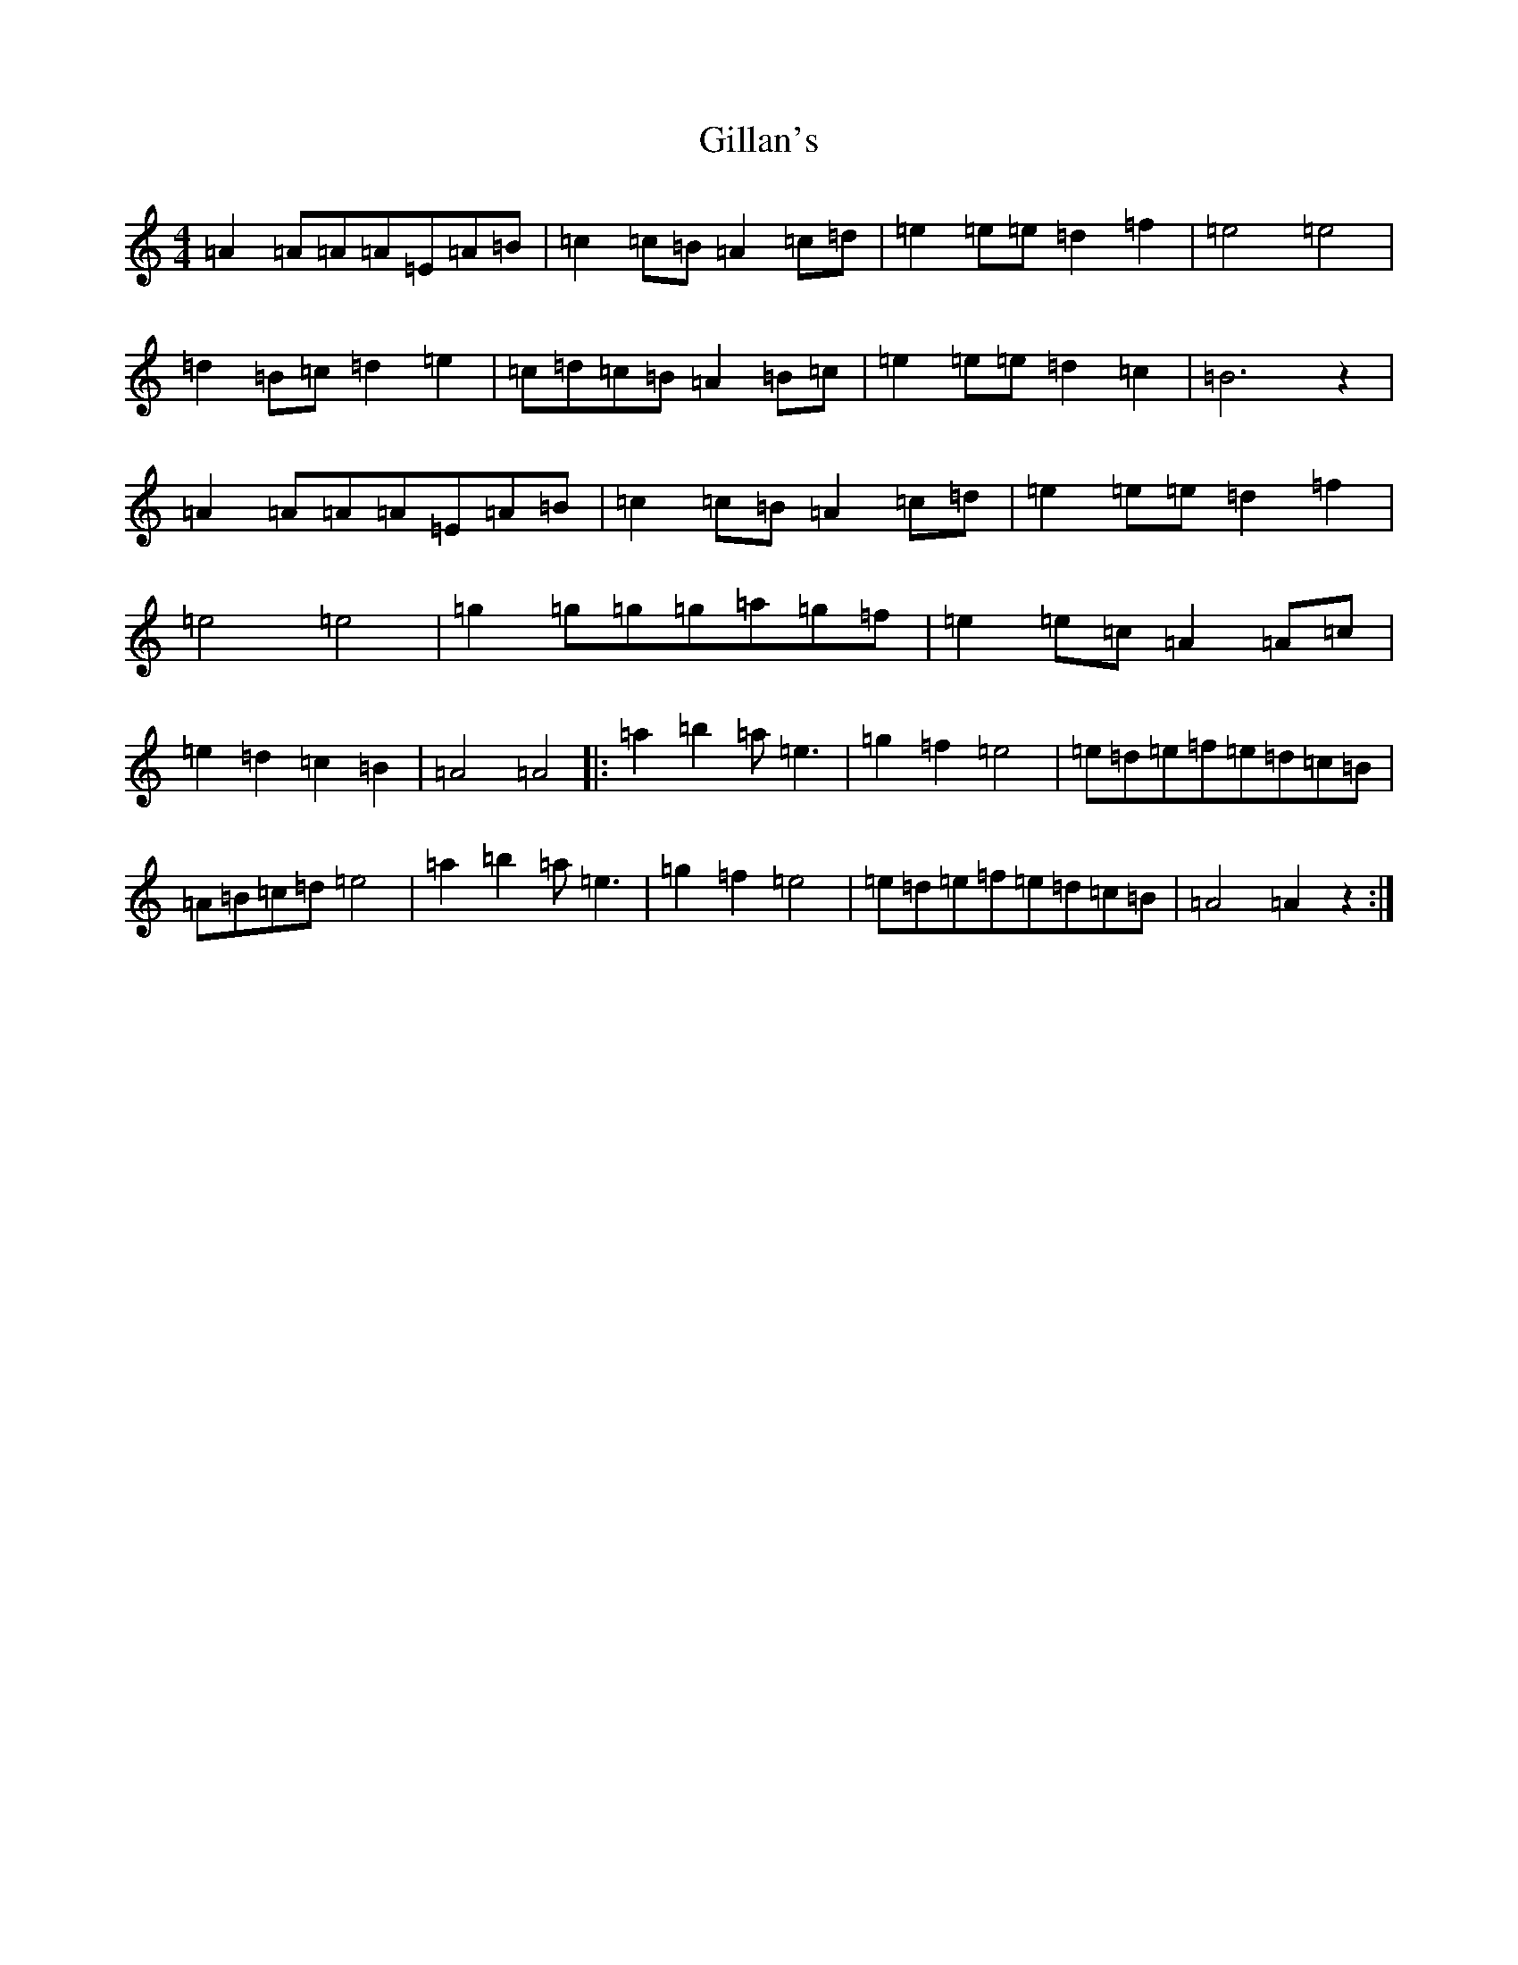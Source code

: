 X: 19526
T: Gillan's
S: https://thesession.org/tunes/12917#setting22124
Z: A Major
R: reel
M: 4/4
L: 1/8
K: C Major
=A2=A=A=A=E=A=B|=c2=c=B=A2=c=d|=e2=e=e=d2=f2|=e4=e4|=d2=B=c=d2=e2|=c=d=c=B=A2=B=c|=e2=e=e=d2=c2|=B6z2|=A2=A=A=A=E=A=B|=c2=c=B=A2=c=d|=e2=e=e=d2=f2|=e4=e4|=g2=g=g=g=a=g=f|=e2=e=c=A2=A=c|=e2=d2=c2=B2|=A4=A4|:=a2=b2=a=e3|=g2=f2=e4|=e=d=e=f=e=d=c=B|=A=B=c=d=e4|=a2=b2=a=e3|=g2=f2=e4|=e=d=e=f=e=d=c=B|=A4=A2z2:|